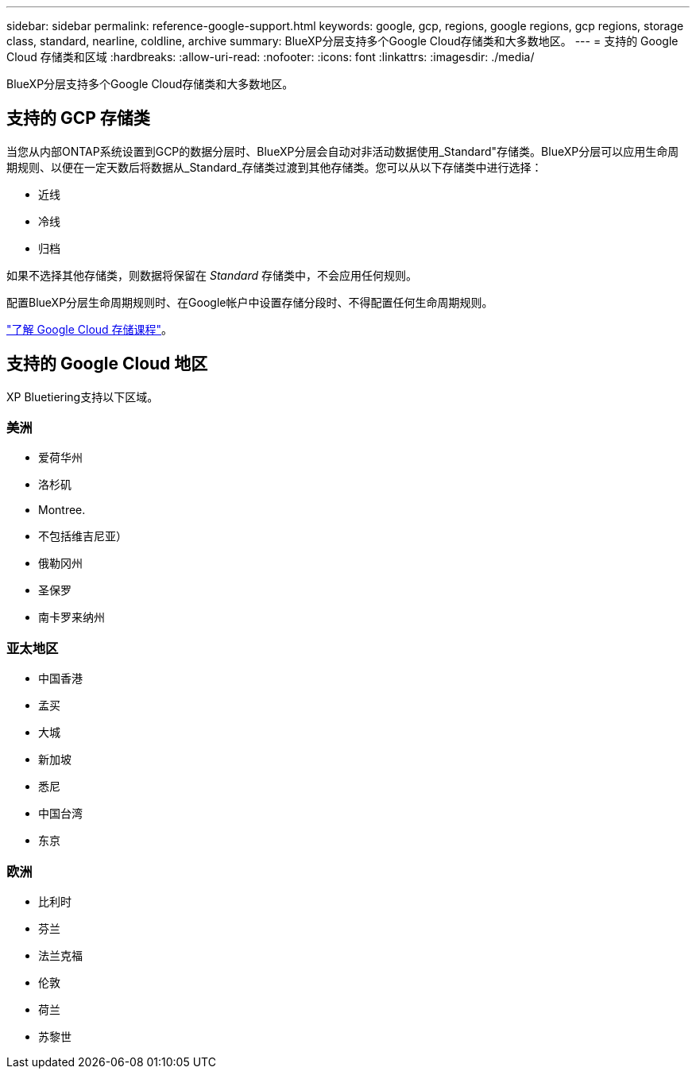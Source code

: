 ---
sidebar: sidebar 
permalink: reference-google-support.html 
keywords: google, gcp, regions, google regions, gcp regions, storage class, standard, nearline, coldline, archive 
summary: BlueXP分层支持多个Google Cloud存储类和大多数地区。 
---
= 支持的 Google Cloud 存储类和区域
:hardbreaks:
:allow-uri-read: 
:nofooter: 
:icons: font
:linkattrs: 
:imagesdir: ./media/


[role="lead"]
BlueXP分层支持多个Google Cloud存储类和大多数地区。



== 支持的 GCP 存储类

当您从内部ONTAP系统设置到GCP的数据分层时、BlueXP分层会自动对非活动数据使用_Standard"存储类。BlueXP分层可以应用生命周期规则、以便在一定天数后将数据从_Standard_存储类过渡到其他存储类。您可以从以下存储类中进行选择：

* 近线
* 冷线
* 归档


如果不选择其他存储类，则数据将保留在 _Standard_ 存储类中，不会应用任何规则。

配置BlueXP分层生命周期规则时、在Google帐户中设置存储分段时、不得配置任何生命周期规则。

https://cloud.google.com/storage/docs/storage-classes["了解 Google Cloud 存储课程"^]。



== 支持的 Google Cloud 地区

XP Bluetiering支持以下区域。



=== 美洲

* 爱荷华州
* 洛杉矶
* Montree.
* 不包括维吉尼亚）
* 俄勒冈州
* 圣保罗
* 南卡罗来纳州




=== 亚太地区

* 中国香港
* 孟买
* 大城
* 新加坡
* 悉尼
* 中国台湾
* 东京




=== 欧洲

* 比利时
* 芬兰
* 法兰克福
* 伦敦
* 荷兰
* 苏黎世

